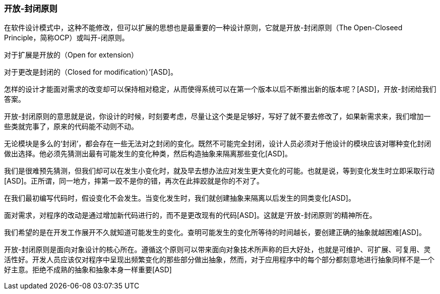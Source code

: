 [[open-closed-principle]]
=== 开放-封闭原则

在软件设计模式中，这种不能修改，但可以扩展的思想也是最重要的一种设计原则，它就是开放-封闭原则（The Open-Closeed Principle，简称OCP）或叫开-闭原则。

对于扩展是开放的（Open for extension）

对于更改是封闭的（Closed for modification）’[ASD]。

怎样的设计才能面对需求的改变却可以保持相对稳定，从而使得系统可以在第一个版本以后不断推出新的版本呢？[ASD]，开放-封闭给我们答案。

开放-封闭原则的意思就是说，你设计的时候，时刻要考虑，尽量让这个类是足够好，写好了就不要去修改了，如果新需求来，我们增加一些类就完事了，原来的代码能不动则不动。

无论模块是多么的‘封闭’，都会存在一些无法对之封闭的变化。既然不可能完全封闭，设计人员必须对于他设计的模块应该对哪种变化封闭做出选择。他必须先猜测出最有可能发生的变化种类，然后构造抽象来隔离那些变化[ASD]。

我们是很难预先猜测，但我们却可以在发生小变化时，就及早去想办法应对发生更大变化的可能。也就是说，等到变化发生时立即采取行动[ASD]。正所谓，同一地方，摔第一跤不是你的错，再次在此摔跤就是你的不对了。

在我们最初编写代码时，假设变化不会发生。当变化发生时，我们就创建抽象来隔离以后发生的同类变化[ASD]。

面对需求，对程序的改动是通过增加新代码进行的，而不是更改现有的代码[ASD]。这就是‘开放-封闭原则’的精神所在。

我们希望的是在开发工作展开不久就知道可能发生的变化。查明可能发生的变化所等待的时间越长，要创建正确的抽象就越困难[ASD]。

开放-封闭原则是面向对象设计的核心所在。遵循这个原则可以带来面向对象技术所声称的巨大好处，也就是可维护、可扩展、可复用、灵活性好。开发人员应该仅对程序中呈现出频繁变化的那些部分做出抽象，然而，对于应用程序中的每个部分都刻意地进行抽象同样不是一个好主意。拒绝不成熟的抽象和抽象本身一样重要[ASD]
